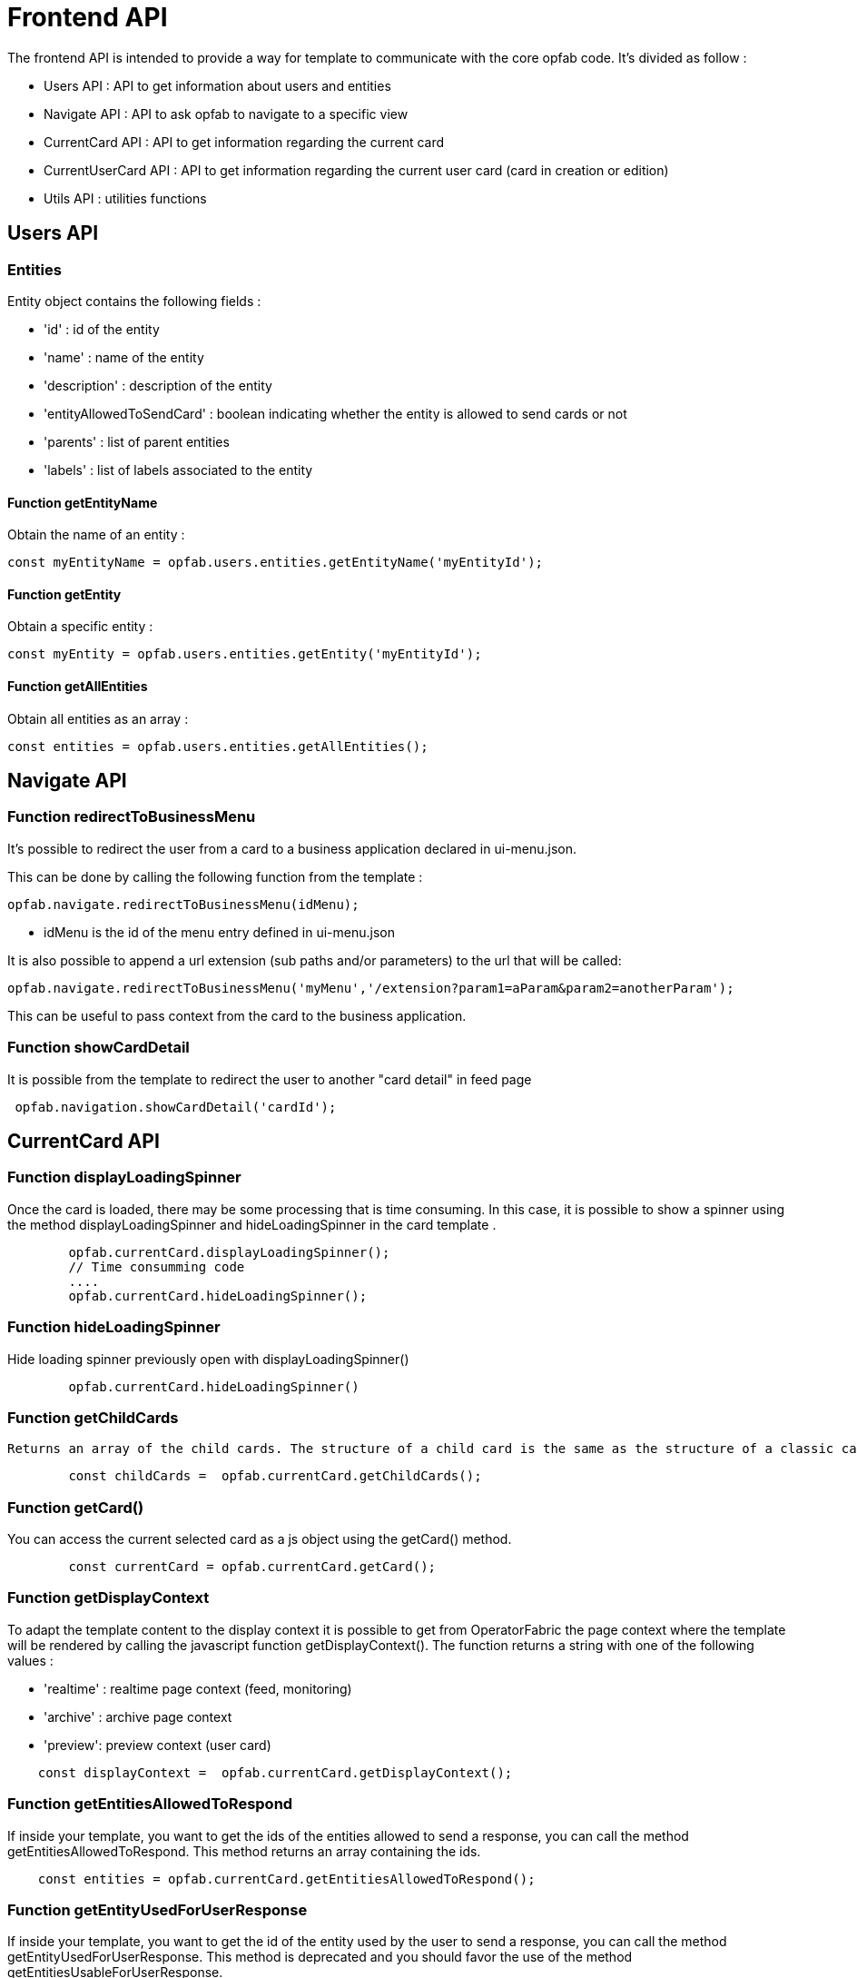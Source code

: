 // Copyright (c) 2023-2024 RTE (http://www.rte-france.com)
// See AUTHORS.txt
// This document is subject to the terms of the Creative Commons Attribution 4.0 International license.
// If a copy of the license was not distributed with this
// file, You can obtain one at https://creativecommons.org/licenses/by/4.0/.
// SPDX-License-Identifier: CC-BY-4.0


= Frontend API

The frontend API is intended to provide a way for template to communicate with the core opfab code. It's divided as follow :

- Users API : API to get information about users and entities
- Navigate API : API to ask opfab to navigate to a specific view
- CurrentCard API : API to get information regarding the current card 
- CurrentUserCard API : API to get information regarding the current user card (card in creation or edition)
- Utils API : utilities functions

== Users API 

=== Entities

Entity object contains the following fields :

- 'id' : id of the entity
- 'name' : name of the entity
- 'description' : description of the entity
- 'entityAllowedToSendCard' : boolean indicating whether the entity is allowed to send cards or not
- 'parents' : list of parent entities
- 'labels' : list of labels associated to the entity


==== Function getEntityName

Obtain the name of an entity :

```
const myEntityName = opfab.users.entities.getEntityName('myEntityId');
```

==== Function getEntity 

Obtain a specific entity : 

```
const myEntity = opfab.users.entities.getEntity('myEntityId');
```


==== Function getAllEntities

Obtain all entities as an array :

```
const entities = opfab.users.entities.getAllEntities();
```



== Navigate API 

=== Function redirectToBusinessMenu

It’s possible to redirect the user from a card to a business application declared in ui-menu.json.

This can be done by calling the following function from the template :

```
opfab.navigate.redirectToBusinessMenu(idMenu);
```

- idMenu is the id of the menu entry defined in ui-menu.json

It is also possible to append a url extension (sub paths and/or parameters) to the url that will be called:

```
opfab.navigate.redirectToBusinessMenu('myMenu','/extension?param1=aParam&param2=anotherParam');
```

This can be useful to pass context from the card to the business application.

=== Function showCardDetail

It is possible from the template to redirect the user to another "card detail" in feed page 
```
 opfab.navigation.showCardDetail('cardId'); 
```

== CurrentCard API

=== Function displayLoadingSpinner

Once the card is loaded, there may be some processing that is time consuming. In this case, it is possible to show a spinner using the method displayLoadingSpinner and hideLoadingSpinner in the card template .

```
        opfab.currentCard.displayLoadingSpinner();
        // Time consumming code 
        .... 
        opfab.currentCard.hideLoadingSpinner(); 
```

=== Function hideLoadingSpinner

Hide loading spinner previously open with displayLoadingSpinner()
```
        opfab.currentCard.hideLoadingSpinner()
```

=== Function getChildCards

 Returns an array of the child cards. The structure of a child card is the same as the structure of a classic card.
```
        const childCards =  opfab.currentCard.getChildCards(); 
```

=== Function getCard()

You can access the current selected card as a js object using the getCard() method.

```
        const currentCard = opfab.currentCard.getCard();
```

=== Function getDisplayContext

To adapt the template content to the display context it is possible to get from OperatorFabric the page context where the template will be rendered by calling the javascript function getDisplayContext(). The function returns a string with one of the following values :

- 'realtime' : realtime page context (feed, monitoring)

- 'archive' : archive page context

- 'preview': preview context (user card)

```
    const displayContext =  opfab.currentCard.getDisplayContext();
```

===  Function getEntitiesAllowedToRespond

If inside your template, you want to get the ids of the entities allowed to send a response, you can call the method getEntitiesAllowedToRespond. This method returns an array containing the ids.

```
    const entities = opfab.currentCard.getEntitiesAllowedToRespond(); 
```

=== Function  getEntityUsedForUserResponse

If inside your template, you want to get the id of the entity used by the user to send a response, you can call the method getEntityUsedForUserResponse. This method is deprecated and you should favor the use of the method getEntitiesUsableForUserResponse.

```
    const entity = opfab.currentCard.getEntityUsedForUserResponse()
        
```

=== Function  getEntitiesUsableForUserResponse

If inside your template, you want to get the ids of the entities the user can answer on behalf of, you can call the method getEntitiesUsableForUserResponse. This method will return an array containing the entities' ids

```
    const entities = opfab.currentCard.getEntitiesUsableForUserResponse()
        
```


=== Function isResponseLocked

To know if template is locked (i.e user can not respond unless he unlocks the card)
```
    const isResponseLocked =  opfab.currentCard.isResponseLocked()
```

=== Function isUserAllowedToRespond

The template can know if the current user has the permission to send a response to the current card by calling the isUserAllowedToRespond() function.
An example of usage can be found in the file
https://github.com/opfab/operatorfabric-core/tree/master/src/test/resources/bundles/conferenceAndITIncidentExample/template/incidentInProgress.handlebars[src/test/resources/bundles/conferenceAndITIncidentExample/template/incidentInProgress.handlebars].


```
    const isUserAllowed = opfab.currentCard.isUserAllowedToRespond();
```

=== Function isUserMemberOfAnEntityRequiredToRespond

The template can know if the current user is member of an Entity required to respond by calling the isUserMemberOfAnEntityRequiredToRespond function.
An example of usage can be found in the file https://github.com/opfab/operatorfabric-core/tree/master/src/test/resources/bundles/defaultProcess_V1/template/question.handlebars[src/test/resources/bundles/defaultProcess_V1/template/question.handlebars].


``` 
    const isUserRequired = opfab.currentCard.isUserMemberOfAnEntityRequiredToRespond()
```

=== Function listenToResponseLock

Register a function to be informed when template is locked (i.e user has responded to the current card)

```
    opfab.currentCard.listenToResponseLock( () => {// do some stuff});
```

=== Function listenToResponseUnlock

Register a function to be informed when template is unlocked (i.e user has clicked the modify button to prepare a new response)


```
    opfab.currentCard.listenToResponseUnlock( () => {// do some stuff}))
```

=== Function listenToChildCards 

Register a function to receive the child cards on card loading and when the childCards list changes

```
opfab.currentCard.listenToChildCards( (childCards) => { // process child cards });
```


=== Function listenToLttdExpired

If the card has a last time to decide (lttd) configured, when the time is expired this information can be received by the template by registering a listener.

```
    opfab.currentCard.listenToLttdExpired( () => { // do some stuff });
```

=== Function listenToStyleChange

Card template can be informed when switching day/night mode by registering a listener as follow : 

```
    opfab.currentCard.listenToStyleChange( () => { // do some stuff });
```

It can be used by a template to refresh styles and reload embedded charts.

=== Function listenToScreenSize

To adapt the template content on screen size it is possible to receive from OperatorFabric information on the size of the window where the template will be rendered. To receive screen size information you need to implement a listener function which will receive as input a string parameter with one of the following values :

- 'md' : medium size window
- 'lg' : large size window


```
        opfab.currentCard.listenToScreenSize( (screenSize) => {
            if (screenSize == 'lg') // do some stuff
            else // do some other stuff
        })
```

=== Function listenToTemplateRenderingComplete


It is possible to be informed when opfab has finished all tasks regarding rendering template by registering a listener function .The function will be called after the call of the other listener (applyChildCard, lockAnswer ,lttdExpired and screenSize)

It can be used by a template to launch some processing when loading is complete

```
        opfab.currentCard.listenToTemplateRenderingComplete(() => {// do some stuff})
```

=== Function registerFunctionToGetUserResponse

Register the template function to call to get user response. This function will be called by opfab when user clicks on the "send reponse" button. More explanation can be found in the <<response_cards, response card chapter>>.

For example : 

```
        opfab.currentCard.registerFunctionToGetUserResponse ( () => 
          {
                const question = document.getElementById('question').value;

                if (question.length <1) return {
                    valid: false,
                    errorMsg : "You must provide a question"
                }
            
                const card = {
                    summary: { key: "question.summary" },
                    title: { key: "question.title" },
                    severity: "ACTION",
                    data: {
                        question: question,
                    }
                };
                return {
                    valid: true,
                    card: card,
                    viewCardInCalendar: false
                };

            })
```

== CurrentUserCard API


=== Function getEditionMode

The template can know if the user is creating a new card or editing an existing card by calling the _opfab.currentUserCard.getEditionMode()_ function. The function will return one of the following values:

* 'CREATE'
* 'EDITION'
* 'COPY'

```
        const mode = opfab.currentUserCard.getEditionMode();
```

=== Function getEndDate

The template can know the current endDate of the card in creation or edition by calling the _opfab.currentUserCard.getEndDate()_ function. The function will return a number corresponding to the endDate as epoch date value.

```
        const endDate = opfab.currentUserCard.getEndDate();
```

=== Function getExpirationDate

The template can know the current expirationDate of the card in creation or edition by calling the _opfab.currentUserCard.getExpirationDate()_ function. The function will return a number corresponding to the expirationDate as epoch date value.

```
        const expirationDate = opfab.currentUserCard.getExpirationDate();
```


=== Function getLttd

The template can know the current lttd of the card in creation or edition by calling the _opfab.currentUserCard.getLttd()_ function. The function will return a number corresponding to the lttd as epoch date value.

```
        const lttd = opfab.currentUserCard.getLttd();
```

=== Function getProcessId

The template can know the process id of the card by calling the _opfab.currentUserCard.getProcessId()_  function. The function will return a string corresponding to the process id.

```
        const id = opfab.currentUserCard.getProcessId();
```
=== Function getSelectedEntityRecipients

The template can know the list of entities selected by the user as recipients of the card by calling the _opfab.currentUserCard.getSelectedEntityRecipients()_ function. The function will return an array of entity ids.


```
        const recipients = opfab.currentUserCard.getSelectedEntityRecipients();
```

=== Function getSelectedEntityForInformationRecipients

The template can know the list of entities selected by the users as recipients of the card by calling the _opfab.currentUserCard.getSelectedEntityForInformationRecipients()_ function.  The function will return an array of entity ids.


```
        const recipients = opfab.currentUserCard.getSelectedEntityForInformationRecipients();
```

=== Function getStartDate

The template can know the current startDate of the card in creation or edition by calling the _opfab.currentUserCard.getStartDate()_ function.The function will return a number corresponding to the startDate as epoch date value.

```
        const startDate = opfab.currentUserCard.getStartDate();
```

=== Function getState

The template can know the state of the card by calling the _opfab.currentUserCard.getState()_ function. The function will return a string corresponding to the state.

```
        const state = opfab.currentUserCard.getState();
```

=== Function getUserEntityChildCard

When editing a user card, the template can get the response sent by the entity of the current user by calling the _opfab.currentUserCard.getUserEntityChildCard()_ function. The function will return the response child card sent by current user entity or null if there is no response.

```
        const card = opfab.currentUserCard.getUserEntityChildCard();
```

[WARNING]
The method returns only one child card and is therefore not compatible with the fact that the user is in more than one activity area authorized to send the card. In this case, if there is more than one child card, only one will be returned.


=== Function listenToEntityUsedForSendingCard

The template can receive the emitter entity of the card by registering a listener function. The function will be called by OperatorFabric after loading the template and every time the card emitter changes (if the user can choose from multiple entities).

```
        opfab.currentUserCard.listenToEntityUsedForSendingCard((entityId) => {// do some stuff with the entity id})
```

=== Function registerFunctionToGetSpecificCardInformation

Register the template function to call to get user card specific information. This function will be called by opfab when user clicks on the "preview" button. More explanation can be found in the <<user_cards, user card chapter>>.

For example: 

```
        opfab.currentCard.registerFunctionToGetSpecificCardInformation( () => {
        const message = document.getElementById('message').value;
        const card = {
          summary : {key : "message.summary"},
          title : {key : "message.title"},
          data : {message: message}
        };
        if (message.length<1) return { valid:false , errorMsg:'You must provide a message'}
        return {
            valid: true,
            card: card
        };

    }
```

=== Function setDropdownEntityRecipientList

When sending a user card, by default it is possible to choose the recipients from all the available entities. To limit the list of available recipients it is possible to configure the list of possible recipients via javascript in the user template.

For example : 

....
    opfab.currentUserCard.setDropdownEntityRecipientList([
            {"id": "ENTITY_FR", "levels": [0,1]},
            {"id": "IT_SUPERVISOR_ENTITY"}
        ]);
....


In this example the list of available recipients will contain: "ENTITY_FR" (level 0), all the first level children of "ENTITY_FR" (level 1) and "IT_SUPERVISOR_ENTITY".

=== Function setDropdownEntityRecipientForInformationList

When sending a user card, by default it is possible to choose the recipients for information from all the available entities. To limit the list of available recipients it is possible to configure the list of possible recipients via javascript in the user template.

For example : 

....
    opfab.currentUserCard.setDropdownEntityRecipientForInformationList([
            {"id": "ENTITY_FR", "levels": [0,1]},
            {"id": "IT_SUPERVISOR_ENTITY"}
        ]);
....


In this example the list of available recipients for information will contain: "ENTITY_FR" (level 0), all the first level children of "ENTITY_FR" (level 1) and "IT_SUPERVISOR_ENTITY".

=== Function setInitialEndDate

From the template it is possible to set the initial value for `endDate` by calling  _opfab.currentUserCard.setInitialEndDate(endDate)_ . The endDate is a number representing an epoch date value.


```
        const endDate = new Date().valueOf() + 10000;
        opfab.currentUserCard.setInitialEndDate(endDate);
```

=== Function setInitialExpirationDate

From the template it is possible to set the initial value for `expirationDate` by calling  _opfab.currentUserCard.setInitialExpirationDate(expirationDate)_ . The expirationDate is a number representing an epoch date value.


```
        const expirationDate = new Date().valueOf() + 10000;
        opfab.currentUserCard.setInitialExpirationDate(expirationDate);
```

=== Function setInitialLttd

From the template it is possible to set the initial value for `lttd` by calling  _opfab.currentUserCard.setInitialLttd(lttd)_ . The lttd is a number representing an epoch date value.


```
        const lttd = new Date().valueOf() + 10000;
        opfab.currentUserCard.setInitialLttd(lttd);
```

=== Function setInitialSelectedRecipients

It is possible to configure the list of initially selected recipients via javascript in the user template by calling the setInitialSelectedRecipients method. The method takes as input the list of Entity ids to be preselected. The method will work only at template loading time, cannot be used to modify the selected recipients after the template is loaded or in card edition mode.

For example : 

....
    opfab.currentUserCard.setInitialSelectedRecipients([
            "ENTITY_FR",
            "IT_SUPERVISOR_ENTITY"
        ]);
....


In this example the dropdown list of available recipients will have "ENTITY_FR" and "IT_SUPERVISOR_ENTITY" preselected. The user can anyway change the selected recipients.

=== Function setInitialSelectedRecipientsForInformation

It is possible to configure the list of initially selected recipients for information via javascript in the user template by calling the setInitialSelectedRecipientsForInformation method. The method takes as input the list of Entity ids to be preselected. The method will work only at template loading time, cannot be used to modify the selected recipients after the template is loaded or in card edition mode.

For example : 

....
    opfab.currentUserCard.setInitialSelectedRecipientsForInformation([
            "ENTITY_FR",
            "IT_SUPERVISOR_ENTITY"
        ]);
....


In this example the dropdown list of available recipients will have "ENTITY_FR" and "IT_SUPERVISOR_ENTITY" preselected. The user can anyway change the selected recipients for information.


=== Function setSelectedRecipients

It is possible to configure the list of selected recipients via javascript in the user template by calling the setInitialSelectedRecipients method. The method takes as input the list of Entity ids to be preselected. This method can be called at any time and also in edition mode.

For example : 

....
    opfab.currentUserCard.setSelectedRecipients([
            "ENTITY_FR",
            "IT_SUPERVISOR_ENTITY"
        ]);
....


In this example the dropdown list of available recipients will have "ENTITY_FR" and "IT_SUPERVISOR_ENTITY" preselected. The user can anyway change the selected recipients.

=== Function setSelectedRecipientsForInformation

It is possible to configure the list of selected recipients for information via javascript in the user template by calling the setSelectedRecipientsForInformation method. The method takes as input the list of Entity ids to be selected.  This method can be called at any time and also in edition mode.

For example : 

....
    opfab.currentUserCard.setSelectedRecipientsForInformation([
            "ENTITY_FR",
            "IT_SUPERVISOR_ENTITY"
        ]);
....


In this example the dropdown list of available recipients will have "ENTITY_FR" and "IT_SUPERVISOR_ENTITY" preselected. The user can anyway change the selected recipients for information.

=== Function setInitialSeverity

From the template it is possible to set the initial value for card severity choice by calling the function _setInitialSeverity(severity)_ 

Allowed severity values are:

* 'ALARM'
* 'ACTION'
* 'INFORMATION'
* 'COMPLIANT'

```
       opfab.currentUserCard.setInitialSeverity('ACTION');
```


=== Function setInitialStartDate

From the template it is possible to set the initial values for `startDate` by calling  _opfab.currentUserCard.setInitialStartDate(startDate)_ . The startDate is a number representing an epoch date value.


```
        const startDate = new Date().valueOf();
        opfab.currentUserCard.setInitialStartDate(startDate);
```

== Utils API

=== Function escapeHtml 


To avoid script injection, OperatorFabric provides a utility function 'opfab.utils.escapeHtml()' to sanitize input content by escaping HTML specific characters. For example: 

```
<input id="input-message" type="text" name="message">
<button onClick="showMessage()">

<span id="safe-message"></span>


<script>
  showMessage : function() {
    let msg = document.getElementById("input-message");
    document.getElementById("safe-message").innerHTML = opfab.utils.escapeHtml(msg.value);
  }

</script>
```